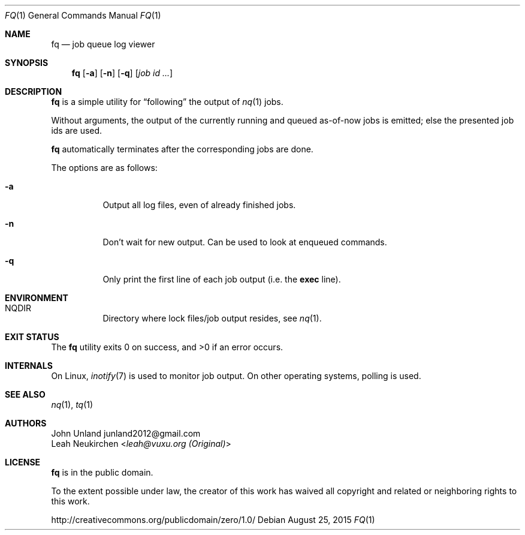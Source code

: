 .Dd August 25, 2015
.Dt FQ 1
.Os
.Sh NAME
.Nm fq
.Nd job queue log viewer
.Sh SYNOPSIS
.Nm
.Op Fl a
.Op Fl n
.Op Fl q
.Op Ar job\ id ...
.Sh DESCRIPTION
.Nm
is a simple utility for
.Dq following
the output of
.Xr nq 1
jobs.
.Pp
Without arguments, the output of the currently running and queued
as-of-now jobs is emitted; else the presented job ids are used.
.Pp
.Nm
automatically terminates after the corresponding jobs are done.
.Pp
The options are as follows:
.Bl -tag -width Ds
.It Fl a
Output all log files, even of already finished jobs.
.It Fl n
Don't wait for new output.
Can be used to look at enqueued commands.
.It Fl q
Only print the first line of each job output
(i.e. the
.Li exec
line).
.El
.Sh ENVIRONMENT
.Bl -hang -width Ds
.It Ev NQDIR
Directory where lock files/job output resides, see
.Xr nq 1 .
.El
.Sh EXIT STATUS
.Ex -std
.Sh INTERNALS
On Linux,
.Xr inotify 7
is used to monitor job output.
On other operating systems, polling is used.
.Sh SEE ALSO
.Xr nq 1 ,
.Xr tq 1
.Sh AUTHORS
.An John Unland junland2012@gmail.com 
.An Leah Neukirchen Aq Mt leah@vuxu.org (Original)
.Sh LICENSE
.Nm
is in the public domain.
.Pp
To the extent possible under law,
the creator of this work
has waived all copyright and related or
neighboring rights to this work.
.Pp
.Lk http://creativecommons.org/publicdomain/zero/1.0/
.\" .Sh BUGS
